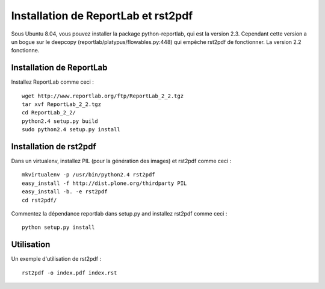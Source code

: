 ====================================
Installation de ReportLab et rst2pdf
====================================

Sous Ubuntu 8.04, vous pouvez installer la package python-reportlab,
qui est la version 2.3. Cependant cette version a un bogue sur le
deepcopy (reportlab/platypus/flowables.py:448) qui empêche rst2pdf
de fonctionner. La version 2.2 fonctionne.


Installation de ReportLab
=========================

Installez ReportLab comme ceci : ::

    wget http://www.reportlab.org/ftp/ReportLab_2_2.tgz
    tar xvf ReportLab_2_2.tgz
    cd ReportLab_2_2/
    python2.4 setup.py build
    sudo python2.4 setup.py install


Installation de rst2pdf
=======================

Dans un virtualenv, installez PIL (pour la génération des images) et rst2pdf comme ceci : ::

    mkvirtualenv -p /usr/bin/python2.4 rst2pdf
    easy_install -f http://dist.plone.org/thirdparty PIL
    easy_install -b. -e rst2pdf
    cd rst2pdf/

Commentez la dépendance reportlab dans setup.py and installez rst2pdf comme ceci : ::

    python setup.py install


Utilisation
===========

Un exemple d'utilisation de rst2pdf : ::

    rst2pdf -o index.pdf index.rst

